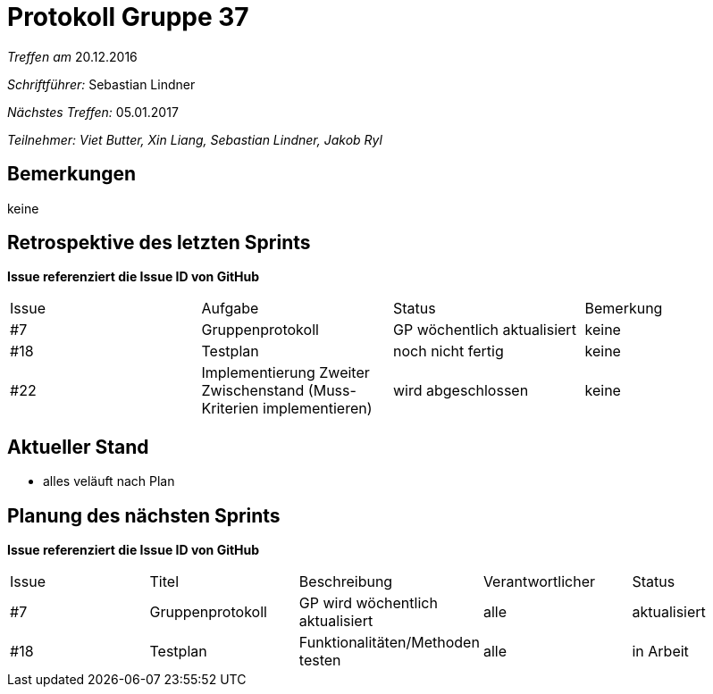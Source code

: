= Protokoll Gruppe 37

__Treffen am__ 20.12.2016

__Schriftführer: __ Sebastian Lindner

__Nächstes Treffen:__ 05.01.2017

__Teilnehmer: Viet Butter, Xin Liang, Sebastian Lindner, Jakob Ryl__

== Bemerkungen
keine

== Retrospektive des letzten Sprints
*Issue referenziert die Issue ID von GitHub*

// See http://asciidoctor.org/docs/user-manual/=tables
[option="headers"]
|===
|Issue |Aufgabe |Status |Bemerkung
|#7    |Gruppenprotokoll      |GP wöchentlich aktualisiert    | keine
|#18 | Testplan | noch nicht fertig | keine
|#22 | Implementierung Zweiter Zwischenstand (Muss-Kriterien implementieren) | wird abgeschlossen | keine
|===


== Aktueller Stand
- alles veläuft nach Plan

== Planung des nächsten Sprints
*Issue referenziert die Issue ID von GitHub*

// See http://asciidoctor.org/docs/user-manual/=tables
[option="headers"]
|===
|Issue |Titel |Beschreibung |Verantwortlicher |Status
|#7    |Gruppenprotokoll      |GP wird wöchentlich aktualisiert    | alle | aktualisiert
|#18 | Testplan | Funktionalitäten/Methoden testen | alle | in Arbeit
|#23 | finale Implementierung abschließen | in Arbeit | keine
|===
